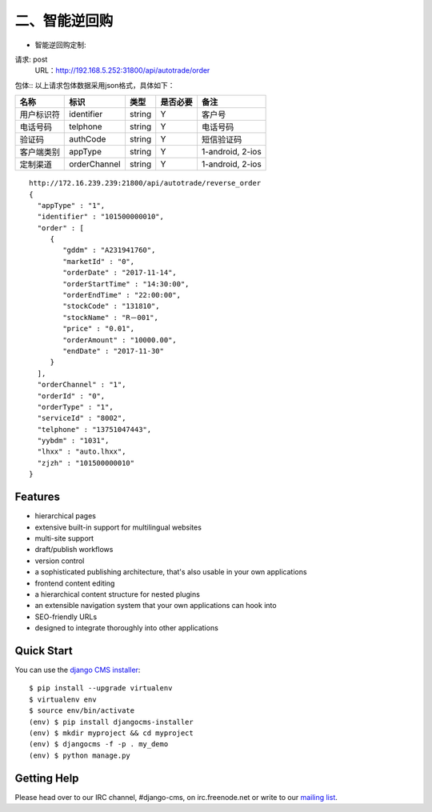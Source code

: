 ##########
二、智能逆回购
##########

* 智能逆回购定制::
请求: post       
	URL：http://192.168.5.252:31800/api/autotrade/order

包体:: 以上请求包体数据采用json格式，具体如下：  

==========  =============  =======  ==========  ===================================================
  名称           标识       类型     是否必要         备注
==========  =============  =======  ==========  ===================================================
用户标识符   identifier     string   Y           客户号
电话号码     telphone       string   Y           电话号码
验证码       authCode       string   Y           短信验证码
客户端类别   appType        string   Y           1-android, 2-ios
定制渠道     orderChannel   string   Y           1-android, 2-ios
==========  =============  =======  ==========  ===================================================

::
 
 http://172.16.239.239:21800/api/autotrade/reverse_order
 {
   "appType" : "1",
   "identifier" : "101500000010",
   "order" : [
      {
         "gddm" : "A231941760",
         "marketId" : "0",
         "orderDate" : "2017-11-14",
         "orderStartTime" : "14:30:00",
         "orderEndTime" : "22:00:00",
         "stockCode" : "131810",
         "stockName" : "R－001",
         "price" : "0.01",
         "orderAmount" : "10000.00",
         "endDate" : "2017-11-30"
      }
   ],
   "orderChannel" : "1",
   "orderId" : "0",
   "orderType" : "1",
   "serviceId" : "8002",
   "telphone" : "13751047443",
   "yybdm" : "1031",
   "lhxx" : "auto.lhxx",
   "zjzh" : "101500000010"
 }





********
Features
********

* hierarchical pages
* extensive built-in support for multilingual websites
* multi-site support
* draft/publish workflows
* version control
* a sophisticated publishing architecture, that's also usable in your own applications
* frontend content editing
* a hierarchical content structure for nested plugins
* an extensible navigation system that your own applications can hook into
* SEO-friendly URLs
* designed to integrate thoroughly into other applications


***********
Quick Start
***********

You can use the `django CMS installer <https://djangocms-installer.readthedocs.io>`_::

    $ pip install --upgrade virtualenv
    $ virtualenv env
    $ source env/bin/activate
    (env) $ pip install djangocms-installer
    (env) $ mkdir myproject && cd myproject
    (env) $ djangocms -f -p . my_demo
    (env) $ python manage.py


************
Getting Help
************

Please head over to our IRC channel, #django-cms, on irc.freenode.net or write
to our `mailing list <https://groups.google.com/forum/#!forum/django-cms>`_.


